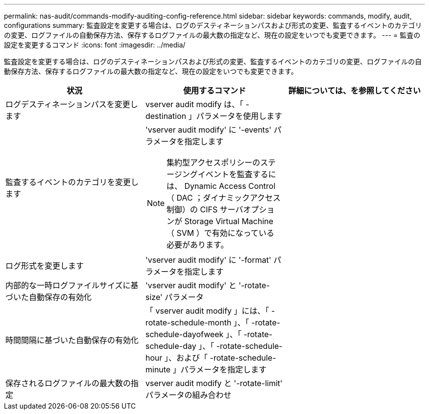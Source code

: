 ---
permalink: nas-audit/commands-modify-auditing-config-reference.html 
sidebar: sidebar 
keywords: commands, modify, audit, configurations 
summary: 監査設定を変更する場合は、ログのデスティネーションパスおよび形式の変更、監査するイベントのカテゴリの変更、ログファイルの自動保存方法、保存するログファイルの最大数の指定など、現在の設定をいつでも変更できます。 
---
= 監査の設定を変更するコマンド
:icons: font
:imagesdir: ../media/


[role="lead"]
監査設定を変更する場合は、ログのデスティネーションパスおよび形式の変更、監査するイベントのカテゴリの変更、ログファイルの自動保存方法、保存するログファイルの最大数の指定など、現在の設定をいつでも変更できます。

[cols="3*"]
|===
| 状況 | 使用するコマンド | 詳細については、を参照してください 


 a| 
ログデスティネーションパスを変更します
 a| 
vserver audit modify は、「 -destination 」パラメータを使用します
 a| 



 a| 
監査するイベントのカテゴリを変更します
 a| 
'vserver audit modify' に '-events' パラメータを指定します

[NOTE]
====
集約型アクセスポリシーのステージングイベントを監査するには、 Dynamic Access Control （ DAC ；ダイナミックアクセス制御）の CIFS サーバオプションが Storage Virtual Machine （ SVM ）で有効になっている必要があります。

==== a| 



 a| 
ログ形式を変更します
 a| 
'vserver audit modify' に '-format' パラメータを指定します
 a| 



 a| 
内部的な一時ログファイルサイズに基づいた自動保存の有効化
 a| 
'vserver audit modify' と '-rotate-size' パラメータ
 a| 



 a| 
時間間隔に基づいた自動保存の有効化
 a| 
「 vserver audit modify 」には、「 -rotate-schedule-month 」、「 -rotate-schedule-dayofweek 」、「 -rotate-schedule-day 」、「 -rotate-schedule-hour 」、および「 -rotate-schedule-minute 」パラメータを指定します
 a| 



 a| 
保存されるログファイルの最大数の指定
 a| 
vserver audit modify と '-rotate-limit' パラメータの組み合わせ
 a| 

|===